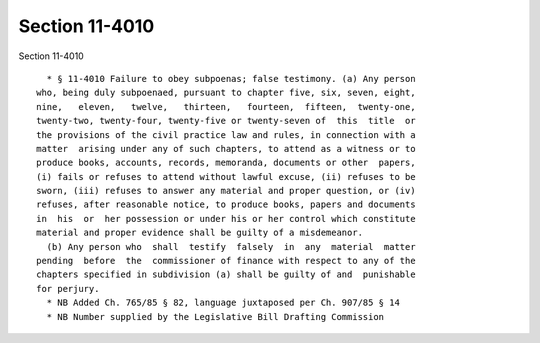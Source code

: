 Section 11-4010
===============

Section 11-4010 ::    
        
     
        * § 11-4010 Failure to obey subpoenas; false testimony. (a) Any person
      who, being duly subpoenaed, pursuant to chapter five, six, seven, eight,
      nine,   eleven,   twelve,   thirteen,   fourteen,  fifteen,  twenty-one,
      twenty-two, twenty-four, twenty-five or twenty-seven of  this  title  or
      the provisions of the civil practice law and rules, in connection with a
      matter  arising under any of such chapters, to attend as a witness or to
      produce books, accounts, records, memoranda, documents or other  papers,
      (i) fails or refuses to attend without lawful excuse, (ii) refuses to be
      sworn, (iii) refuses to answer any material and proper question, or (iv)
      refuses, after reasonable notice, to produce books, papers and documents
      in  his  or  her possession or under his or her control which constitute
      material and proper evidence shall be guilty of a misdemeanor.
        (b) Any person who  shall  testify  falsely  in  any  material  matter
      pending  before  the  commissioner of finance with respect to any of the
      chapters specified in subdivision (a) shall be guilty of and  punishable
      for perjury.
        * NB Added Ch. 765/85 § 82, language juxtaposed per Ch. 907/85 § 14
        * NB Number supplied by the Legislative Bill Drafting Commission
    
    
    
    
    
    
    